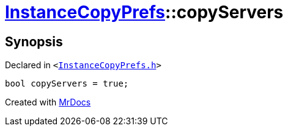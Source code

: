 [#InstanceCopyPrefs-copyServers]
= xref:InstanceCopyPrefs.adoc[InstanceCopyPrefs]::copyServers
:relfileprefix: ../
:mrdocs:


== Synopsis

Declared in `&lt;https://github.com/PrismLauncher/PrismLauncher/blob/develop/launcher/InstanceCopyPrefs.h#L49[InstanceCopyPrefs&period;h]&gt;`

[source,cpp,subs="verbatim,replacements,macros,-callouts"]
----
bool copyServers = true;
----



[.small]#Created with https://www.mrdocs.com[MrDocs]#
